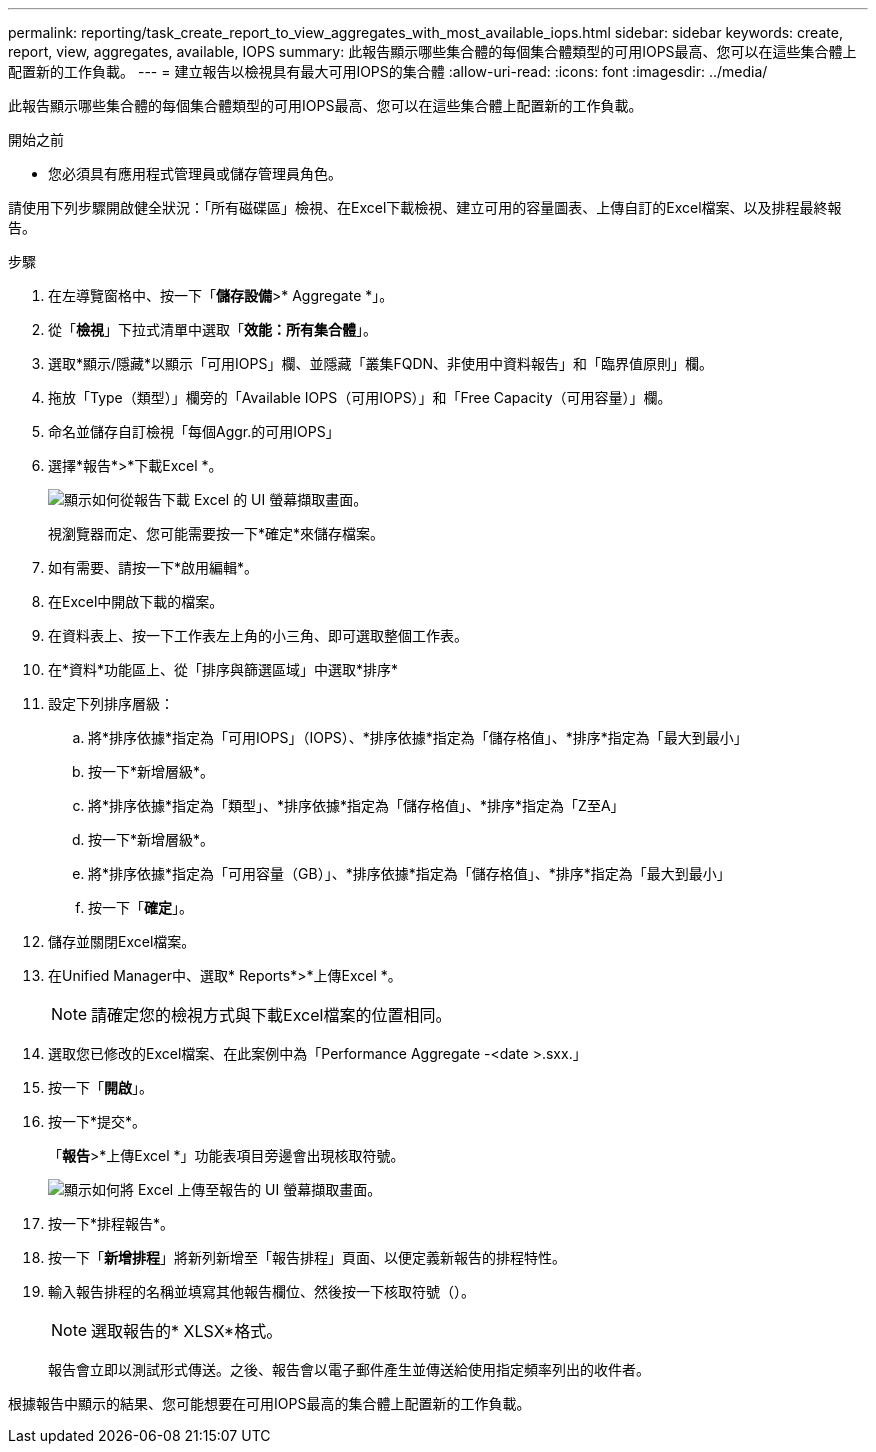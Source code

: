 ---
permalink: reporting/task_create_report_to_view_aggregates_with_most_available_iops.html 
sidebar: sidebar 
keywords: create, report, view, aggregates, available, IOPS 
summary: 此報告顯示哪些集合體的每個集合體類型的可用IOPS最高、您可以在這些集合體上配置新的工作負載。 
---
= 建立報告以檢視具有最大可用IOPS的集合體
:allow-uri-read: 
:icons: font
:imagesdir: ../media/


[role="lead"]
此報告顯示哪些集合體的每個集合體類型的可用IOPS最高、您可以在這些集合體上配置新的工作負載。

.開始之前
* 您必須具有應用程式管理員或儲存管理員角色。


請使用下列步驟開啟健全狀況：「所有磁碟區」檢視、在Excel下載檢視、建立可用的容量圖表、上傳自訂的Excel檔案、以及排程最終報告。

.步驟
. 在左導覽窗格中、按一下「*儲存設備*>* Aggregate *」。
. 從「*檢視*」下拉式清單中選取「*效能：所有集合體*」。
. 選取*顯示/隱藏*以顯示「可用IOPS」欄、並隱藏「叢集FQDN、非使用中資料報告」和「臨界值原則」欄。
. 拖放「Type（類型）」欄旁的「Available IOPS（可用IOPS）」和「Free Capacity（可用容量）」欄。
. 命名並儲存自訂檢視「每個Aggr.的可用IOPS」
. 選擇*報告*>*下載Excel *。
+
image::../media/download_excel_menu.png[顯示如何從報告下載 Excel 的 UI 螢幕擷取畫面。]

+
視瀏覽器而定、您可能需要按一下*確定*來儲存檔案。

. 如有需要、請按一下*啟用編輯*。
. 在Excel中開啟下載的檔案。
. 在資料表上、按一下工作表左上角的小三角、即可選取整個工作表。
. 在*資料*功能區上、從「排序與篩選區域」中選取*排序*
. 設定下列排序層級：
+
.. 將*排序依據*指定為「可用IOPS」（IOPS）、*排序依據*指定為「儲存格值」、*排序*指定為「最大到最小」
.. 按一下*新增層級*。
.. 將*排序依據*指定為「類型」、*排序依據*指定為「儲存格值」、*排序*指定為「Z至A」
.. 按一下*新增層級*。
.. 將*排序依據*指定為「可用容量（GB）」、*排序依據*指定為「儲存格值」、*排序*指定為「最大到最小」
.. 按一下「*確定*」。


. 儲存並關閉Excel檔案。
. 在Unified Manager中、選取* Reports*>*上傳Excel *。
+
[NOTE]
====
請確定您的檢視方式與下載Excel檔案的位置相同。

====
. 選取您已修改的Excel檔案、在此案例中為「Performance Aggregate -<date >.sxx.」
. 按一下「*開啟*」。
. 按一下*提交*。
+
「*報告*>*上傳Excel *」功能表項目旁邊會出現核取符號。

+
image::../media/upload_excel.png[顯示如何將 Excel 上傳至報告的 UI 螢幕擷取畫面。]

. 按一下*排程報告*。
. 按一下「*新增排程*」將新列新增至「報告排程」頁面、以便定義新報告的排程特性。
. 輸入報告排程的名稱並填寫其他報告欄位、然後按一下核取符號（image:../media/blue_check.gif[""]）。
+
[NOTE]
====
選取報告的* XLSX*格式。

====
+
報告會立即以測試形式傳送。之後、報告會以電子郵件產生並傳送給使用指定頻率列出的收件者。



根據報告中顯示的結果、您可能想要在可用IOPS最高的集合體上配置新的工作負載。
